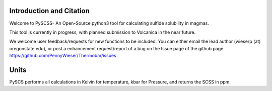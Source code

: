 ==============================
Introduction and Citation
==============================

Welcome to PySCSS- An Open-Source python3 tool for calculating sulfide solubility in magmas. 

This tool is currently in progress, with planned submission to Volcanica in the near future.

We welcome user feedback/requests for new functions to be included. You can either email the lead author (wieserp (at) oregonstate.edu), or post a enhancement request/report of a bug on the Issue page of the github page. https://github.com/PennyWieser/Thermobar/issues

==============================
Units
==============================

PySCS performs all calculations in Kelvin for temperature, kbar for Pressure, and returns
the SCSS in ppm. 






